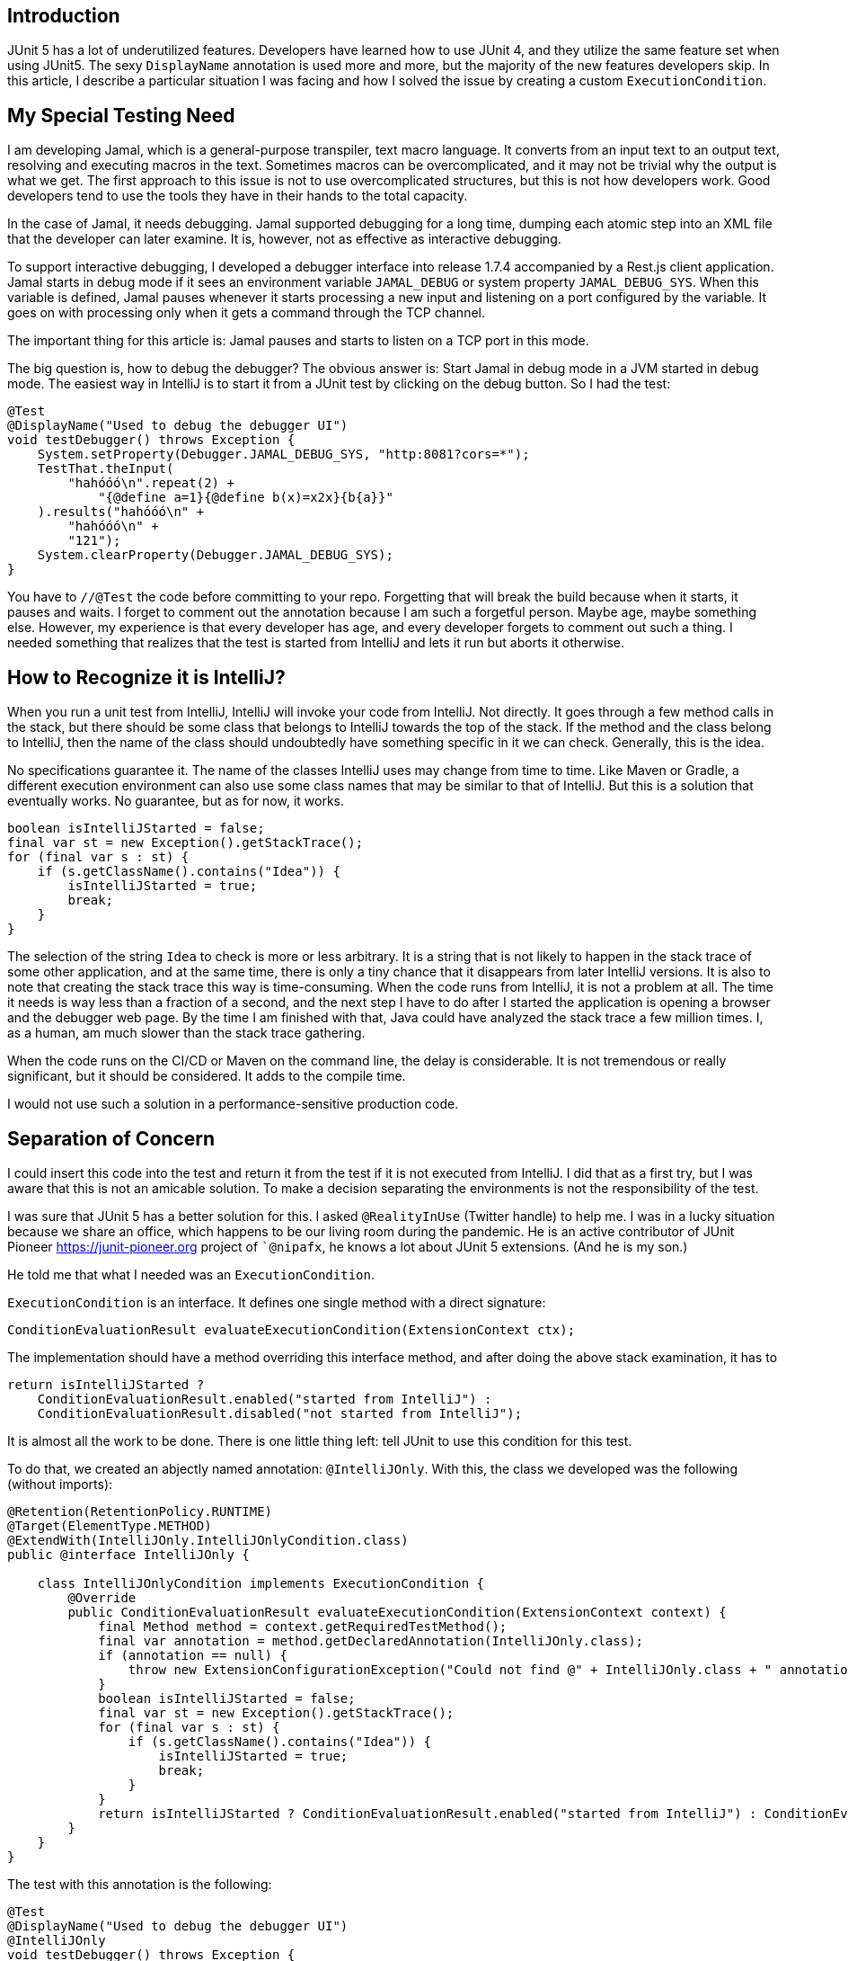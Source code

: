 
== Introduction

JUnit 5 has a lot of underutilized features.
Developers have learned how to use JUnit 4, and they utilize the same feature set when using JUnit5.
The sexy `DisplayName` annotation is used more and more, but the majority of the new features developers skip.
In this article, I describe a particular situation I was facing and how I solved the issue by creating a custom `ExecutionCondition`.

== My Special Testing Need

I am developing Jamal, which is a general-purpose transpiler, text macro language.
It converts from an input text to an output text, resolving and executing macros in the text.
Sometimes macros can be overcomplicated, and it may not be trivial why the output is what we get.
The first approach to this issue is not to use overcomplicated structures, but this is not how developers work.
Good developers tend to use the tools they have in their hands to the total capacity.

In the case of Jamal, it needs debugging.
Jamal supported debugging for a long time, dumping each atomic step into an XML file that the developer can later examine.
It is, however, not as effective as interactive debugging.

To support interactive debugging, I developed a debugger interface into release 1.7.4 accompanied by a Rest.js client application.
Jamal starts in debug mode if it sees an environment variable `JAMAL_DEBUG` or system property `JAMAL_DEBUG_SYS`.
When this variable is defined, Jamal pauses whenever it starts processing a new input and listening on a port configured by the variable.
It goes on with processing only when it gets a command through the TCP channel.

The important thing for this article is: Jamal pauses and starts to listen on a TCP port in this mode.

The big question is, how to debug the debugger?
The obvious answer is: Start Jamal in debug mode in a JVM started in debug mode.
The easiest way in IntelliJ is to start it from a JUnit test by clicking on the debug button.
So I had the test:

[source]
----
@Test
@DisplayName("Used to debug the debugger UI")
void testDebugger() throws Exception {
    System.setProperty(Debugger.JAMAL_DEBUG_SYS, "http:8081?cors=*");
    TestThat.theInput(
        "hahóóó\n".repeat(2) +
            "{@define a=1}{@define b(x)=x2x}{b{a}}"
    ).results("hahóóó\n" +
        "hahóóó\n" +
        "121");
    System.clearProperty(Debugger.JAMAL_DEBUG_SYS);
}
----

You have to `//@Test` the code before committing to your repo.
Forgetting that will break the build because when it starts, it pauses and waits.
I forget to comment out the annotation because I am such a forgetful person.
Maybe age, maybe something else.
However, my experience is that every developer has age, and every developer forgets to comment out such a thing.
I needed something that realizes that the test is started from IntelliJ and lets it run but aborts it otherwise.

== How to Recognize it is IntelliJ?

When you run a unit test from IntelliJ, IntelliJ will invoke your code from IntelliJ.
Not directly.
It goes through a few method calls in the stack, but there should be some class that belongs to IntelliJ towards the top of the stack.
If the method and the class belong to IntelliJ, then the name of the class should undoubtedly have something specific in it we can check.
Generally, this is the idea.

No specifications guarantee it.
The name of the classes IntelliJ uses may change from time to time.
Like Maven or Gradle, a different execution environment can also use some class names that may be similar to that of IntelliJ.
But this is a solution that eventually works.
No guarantee, but as for now, it works.

[source]
----
boolean isIntelliJStarted = false;
final var st = new Exception().getStackTrace();
for (final var s : st) {
    if (s.getClassName().contains("Idea")) {
        isIntelliJStarted = true;
        break;
    }
}
----

The selection of the string `Idea` to check is more or less arbitrary.
It is a string that is not likely to happen in the stack trace of some other application, and at the same time, there is only a tiny chance that it disappears from later IntelliJ versions.
It is also to note that creating the stack trace this way is time-consuming.
When the code runs from IntelliJ, it is not a problem at all.
The time it needs is way less than a fraction of a second, and the next step I have to do after I started the application is opening a browser and the debugger web page.
By the time I am finished with that, Java could have analyzed the stack trace a few million times.
I, as a human, am much slower than the stack trace gathering.

When the code runs on the CI/CD or Maven on the command line, the delay is considerable.
It is not tremendous or really significant, but it should be considered.
It adds to the compile time.

I would not use such a solution in a performance-sensitive production code.

== Separation of Concern

I could insert this code into the test and return it from the test if it is not executed from IntelliJ.
I did that as a first try, but I was aware that this is not an amicable solution.
To make a decision separating the environments is not the responsibility of the test.

I was sure that JUnit 5 has a better solution for this.
I asked `@RealityInUse` (Twitter handle) to help me.
I was in a lucky situation because we share an office, which happens to be our living room during the pandemic.
He is an active contributor of JUnit Pioneer https://junit-pioneer.org project of ``@nipafx`, he knows a lot about JUnit 5 extensions.
(And he is my son.)

He told me that what I needed was an `ExecutionCondition`.

`ExecutionCondition` is an interface.
It defines one single method with a direct signature:

[source]
----
ConditionEvaluationResult evaluateExecutionCondition(ExtensionContext ctx);
----

The implementation should have a method overriding this interface method, and after doing the above stack examination, it has to

[source]
----
return isIntelliJStarted ?
    ConditionEvaluationResult.enabled("started from IntelliJ") :
    ConditionEvaluationResult.disabled("not started from IntelliJ");
----

It is almost all the work to be done.
There is one little thing left: tell JUnit to use this condition for this test.

To do that, we created an abjectly named annotation: `@IntelliJOnly`.
With this, the class we developed was the following (without imports):

[source]
----
@Retention(RetentionPolicy.RUNTIME)
@Target(ElementType.METHOD)
@ExtendWith(IntelliJOnly.IntelliJOnlyCondition.class)
public @interface IntelliJOnly {

    class IntelliJOnlyCondition implements ExecutionCondition {
        @Override
        public ConditionEvaluationResult evaluateExecutionCondition(ExtensionContext context) {
            final Method method = context.getRequiredTestMethod();
            final var annotation = method.getDeclaredAnnotation(IntelliJOnly.class);
            if (annotation == null) {
                throw new ExtensionConfigurationException("Could not find @" + IntelliJOnly.class + " annotation on the method " + method);
            }
            boolean isIntelliJStarted = false;
            final var st = new Exception().getStackTrace();
            for (final var s : st) {
                if (s.getClassName().contains("Idea")) {
                    isIntelliJStarted = true;
                    break;
                }
            }
            return isIntelliJStarted ? ConditionEvaluationResult.enabled("started from IntelliJ") : ConditionEvaluationResult.disabled("not started from IntelliJ");
        }
    }
}
----

The test with this annotation is the following:

[source]
----
@Test
@DisplayName("Used to debug the debugger UI")
@IntelliJOnly
void testDebugger() throws Exception {
    System.setProperty(Debugger.JAMAL_DEBUG_SYS, "http:8081?cors=*");
    TestThat.theInput(
        "hahóóó\n".repeat(2) +
            "{@define a=1}{@define b(x)=x2x}{b{a}}"
    ).results("hahóóó\n" +
        "hahóóó\n" +
        "121");
    System.clearProperty(Debugger.JAMAL_DEBUG_SYS);
}
----

== Notes

The implementation of the condition checks that the test method is annotated by `@IntelliJOnly`.
The annotation may not be there if the user (developer using the annotation) makes some mistake, invokes the condition in the wrong way.
This extra check may save a few surprises for the developer using this condition.

== Summary

In this article, I described a situation that needed conditional test execution with a particular condition.
After that, I described how the condition could be evaluated.
Finally, we created a JUnit 5 execution condition to separate the Hamletian "run or not to run" dilemma from the test code.

As a takeaway, you should remember that JUnit is way better than JUnit 4.
Utilizing only the features, which were already available in version 4, is a waste of resources.
Your tests can be much simpler, more expressive, and easier to maintain if you learn and utilize the programming features of JUnit 5.
Do!
